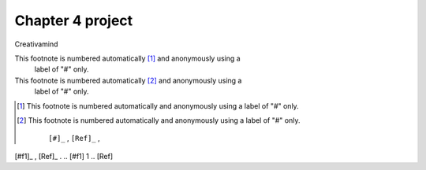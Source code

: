 Chapter 4 project
=================

.. image:: img/picture.jpg
   :width: 200px
   :height: 200px
   :scale: 100%
   :alt: alternate text
   :align: right

Creativamind

This footnote is numbered automatically [#]_ and anonymously using a
   label of "#" only.
   
This footnote is numbered automatically [#]_ and anonymously using a
   label of "#" only.
   

   
   
   
   
   
   
   
   
   
   
   
   
   
   
   
   
   
   
   
   

.. [#] This footnote is numbered automatically and anonymously using a
   label of "#" only.
   
.. [#] This footnote is numbered automatically and anonymously using a
   label of "#" only.

    ``[#]_`` , ``[Ref]_`` , 
[#f1]_ , [Ref]_ . 
.. [#f1] 1 
.. [Ref]


